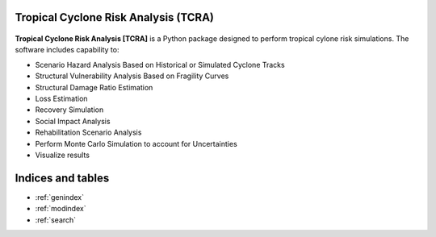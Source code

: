 Tropical Cyclone Risk Analysis (TCRA)
==============================================

.. figure:: figures/Framework.png
   :width: 500
   :alt: highlight


**Tropical Cyclone Risk Analysis [TCRA]**
is a Python package designed to perform
tropical cylone risk simulations. The software includes capability to:

* Scenario Hazard Analysis Based on Historical or Simulated Cyclone Tracks
* Structural Vulnerability Analysis Based on Fragility Curves
* Structural Damage Ratio Estimation
* Loss Estimation
* Recovery Simulation
* Social Impact Analysis
* Rehabilitation Scenario Analysis
* Perform Monte Carlo Simulation to account for Uncertainties
* Visualize results

Indices and tables
==================
* :ref:`genindex`
* :ref:`modindex`
* :ref:`search`
